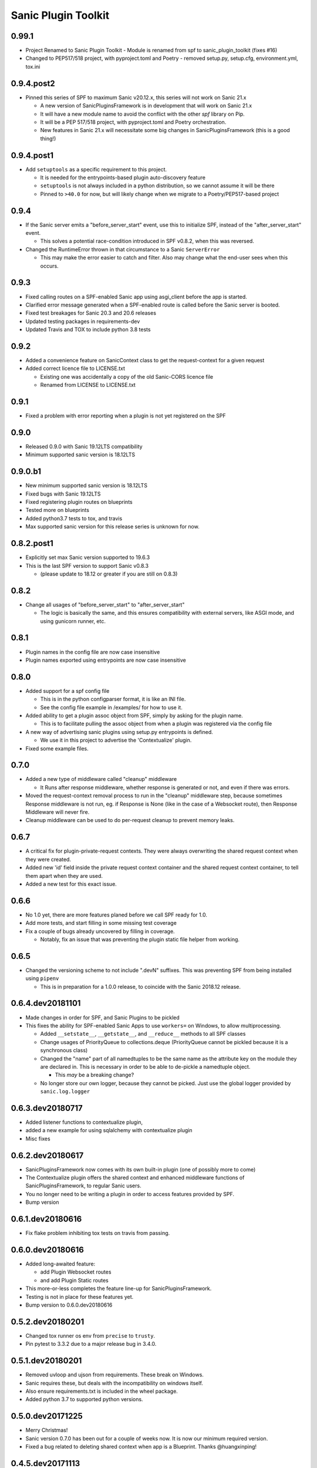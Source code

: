 Sanic Plugin Toolkit
====================

0.99.1
------
- Project Renamed to Sanic Plugin Toolkit
  - Module is renamed from spf to sanic_plugin_toolkit (fixes #16)
- Changed to PEP517/518 project, with pyproject.toml and Poetry
  - removed setup.py, setup.cfg, environment.yml, tox.ini

0.9.4.post2
-----------
- Pinned this series of SPF to maximum Sanic v20.12.x, this series will not work on Sanic 21.x

  - A new version of SanicPluginsFramework is in development that will work on Sanic 21.x
  - It will have a new module name to avoid the conflict with the other `spf` library on Pip.
  - It will be a PEP 517/518 project, with pyproject.toml and Poetry orchestration.
  - New features in Sanic 21.x will necessitate some big changes in SanicPluginsFramework (this is a good thing!)


0.9.4.post1
-----------
- Add ``setuptools`` as a specific requirement to this project.

  - It is needed for the entrypoints-based plugin auto-discovery feature
  - ``setuptools`` is not always included in a python distribution, so we cannot assume it will be there
  - Pinned to ``>40.0`` for now, but will likely change when we migrate to a Poetry/PEP517-based project


0.9.4
-----------
- If the Sanic server emits a "before_server_start" event, use this to initialize SPF, instead of the
  "after_server_start" event.

  - This solves a potential race-condition introduced in SPF v0.8.2, when this was reversed.
- Changed the RuntimeError thrown in that circumstance to a Sanic ``ServerError``

  - This may make the error easier to catch and filter. Also may change what the end-user sees when this occurs.


0.9.3
-----------
- Fixed calling routes on a SPF-enabled Sanic app using asgi_client before the app is started.
- Clarified error message generated when a SPF-enabled route is called before the Sanic server is booted.
- Fixed test breakages for Sanic 20.3 and 20.6 releases
- Updated testing packages in requirements-dev
- Updated Travis and TOX to include python 3.8 tests


0.9.2
-----------
- Added a convenience feature on SanicContext class to get the request-context for a given request
- Added correct licence file to LICENSE.txt

  - Existing one was accidentally a copy of the old Sanic-CORS licence file
  - Renamed from LICENSE to LICENSE.txt


0.9.1
-----------
- Fixed a problem with error reporting when a plugin is not yet registered on the SPF


0.9.0
-----------
- Released 0.9.0 with Sanic 19.12LTS compatibility
- Minimum supported sanic version is 18.12LTS


0.9.0.b1
-----------
- New minimum supported sanic version is 18.12LTS
- Fixed bugs with Sanic 19.12LTS
- Fixed registering plugin routes on blueprints
- Tested more on blueprints
- Added python3.7 tests to tox, and travis
- Max supported sanic version for this release series is unknown for now.


0.8.2.post1
-----------
- Explicitly set max Sanic version supported to 19.6.3
- This is the last SPF version to support Sanic v0.8.3

  - (please update to 18.12 or greater if you are still on 0.8.3)


0.8.2
-----
- Change all usages of "before_server_start" to "after_server_start"

  - The logic is basically the same, and this ensures compatibility with external servers, like ASGI mode, and using gunicorn runner, etc.


0.8.1
-----
- Plugin names in the config file are now case insensitive
- Plugin names exported using entrypoints are now case insensitive

0.8.0
-----
- Added support for a spf config file

  - This is in the python configparser format, it is like an INI file.
  - See the config file example in /examples/ for how to use it.

- Added ability to get a plugin assoc object from SPF, simply by asking for the plugin name.

  - This is to facilitate pulling the assoc object from when a plugin was registered via the config file

- A new way of advertising sanic plugins using setup.py entrypoints is defined.

  - We use it in this project to advertise the 'Contextualize' plugin.

- Fixed some example files.

0.7.0
-----
- Added a new type of middleware called "cleanup" middleware

  - It Runs after response middleware, whether response is generated or not, and even if there was errors.
- Moved the request-context removal process to run in the "cleanup" middleware step, because sometimes Response middleware is not run, eg. if Response is None (like in the case of a Websocket route), then Response Middleware will never fire.
- Cleanup middleware can be used to do per-request cleanup to prevent memory leaks.

0.6.7
-----
- A critical fix for plugin-private-request contexts. They were always overwriting the shared request context when they were created.
- Added new 'id' field inside the private request context container and the shared request context container, to tell them apart when they are used.
- Added a new test for this exact issue.

0.6.6
-----
- No 1.0 yet, there are more features planed before we call SPF ready for 1.0.
- Add more tests, and start filling in some missing test coverage
- Fix a couple of bugs already uncovered by filling in coverage.

  - Notably, fix an issue that was preventing the plugin static file helper from working.


0.6.5
-----
- Changed the versioning scheme to not include ".devN" suffixes. This was preventing SPF from being installed using ``pipenv``

  - This is in preparation for a 1.0.0 release, to coincide with the Sanic 2018.12 release.


0.6.4.dev20181101
-----------------
- Made changes in order for SPF, and Sanic Plugins to be pickled
- This fixes the ability for SPF-enabled Sanic Apps to use ``workers=`` on Windows, to allow multiprocessing.

  - Added ``__setstate__``, ``__getstate__``, and ``__reduce__`` methods to all SPF classes
  - Change usages of PriorityQueue to collections.deque (PriorityQueue cannot be pickled because it is a synchronous class)
  - Changed the "name" part of all namedtuples to be the same name as the attribute key on the module they are declared in. This is necessary in order to be able to de-pickle a namedtuple object.

    - This *may* be a breaking change?

  - No longer store our own logger, because they cannot be picked. Just use the global logger provided by ``sanic.log.logger``


0.6.3.dev20180717
-----------------
- Added listener functions to contextualize plugin,
- added a new example for using sqlalchemy with contextualize plugin
- Misc fixes


0.6.2.dev20180617
-----------------
- SanicPluginsFramework now comes with its own built-in plugin (one of possibly more to come)
- The Contextualize plugin offers the shared context and enhanced middleware functions of SanicPluginsFramework, to regular Sanic users.
- You no longer need to be writing a plugin in order to access features provided by SPF.
- Bump version


0.6.1.dev20180616
-----------------
- Fix flake problem inhibiting tox tests on travis from passing.


0.6.0.dev20180616
-----------------
- Added long-awaited feature:

  - add Plugin Websocket routes
  - and add Plugin Static routes

- This more-or-less completes the feature line-up for SanicPluginsFramework.
- Testing is not in place for these features yet.
- Bump version to 0.6.0.dev20180616


0.5.2.dev20180201
-----------------
- Changed tox runner os env from ``precise`` to ``trusty``.
- Pin pytest to 3.3.2 due to a major release bug in 3.4.0.


0.5.1.dev20180201
-----------------
- Removed uvloop and ujson from requirements. These break on Windows.
- Sanic requires these, but deals with the incompatibility on windows itself.
- Also ensure requirements.txt is included in the wheel package.
- Added python 3.7 to supported python versions.


0.5.0.dev20171225
-----------------
- Merry Christmas!
- Sanic version 0.7.0 has been out for a couple of weeks now. It is now our minimum required version.
- Fixed a bug related to deleting shared context when app is a Blueprint. Thanks @huangxinping!


0.4.5.dev20171113
-----------------
- Fixed error in plugin.log helper. It now calls the correct context .log function.


0.4.4.dev20171107
-----------------
- Bump to version 0.4.4 because 0.4.3 broke, and PyPI wouldn't let me re-upload it with the same version.


0.4.3.dev20171107
-----------------
- Fixed ContextDict to no longer be derived from ``dict``, while at the same time act more like a dictionary.
- Added ability for the request context to hold more than one request at once. Use ``id(request)`` to get the correct request context from the request-specific context dict.


0.4.2.dev20171106
-----------------
- Added a new namedtuple that represents a plugin registration association.
- It is simply a tuple of the plugin instance, and a matching PluginRegistration.

  - This is needed in the Sanic-Restplus port.

- Allow plugins to choose their own PluginAssociated class.


0.4.1.dev20171103
-----------------
- Ensure each SPF registers only one 'before_server_start' listener, no matter how many time the SPF is used, and how many plugins are registered on the SPF.
- Added a test to ensure logging works, when got the function from the context object.


0.4.0.dev20171103
-----------------
Some big architecture changes.

Split plugin and framework into separate files.

We no longer assume the plugin is going to be registered onto only one app/blueprint.

The plugin can be registered many times, onto many different SPF instances, on different apps.

This means we can no longer easily get a known context object directly from the plugin instance, now the context object
must be provided by the SPF that is registered on the given app. We also need to pass around the context object a bit
more than we did before. While this change makes the whole framework more complicated, it now actually feels cleaner.

This _should_ be enough to get Sanic-Cors ported over to SPF.

Added some tests.

Fixed some tests.


0.3.3.dev20171102
-----------------
Fixed bug in getting the plugin context object, when using the view/route decorator feature.

Got decorator-level middleware working. It runs the middleware on a per-view basis if the Plugin is not registered
on the app or blueprint, when decorating a view with a plugin.


0.3.2.dev20171102
-----------------
First pass cut at implementing a view-specific plugin, using a view decorator.

This is very handy for when you don't want to register a plugin on the whole application (or blueprint),
rather you just want the plugin to run on specific select views/routes. The main driver for this function is for
porting Sanic-CORS plugin to use sanic-plugins-framework, but it will be useful for may other plugins too.


0.3.1.dev20171102
-----------------
Fixed a bug when getting the spf singleton from a Blueprint

This fixed Legacy-style plugin registration when using blueprints.


0.3.0.dev20171102
-----------------
Plugins can now be applied to Blueprints! This is a game changer!

A new url_for function for the plugin! This is a handy thing when you need it.

Added a new section in the examples in the readme.

Bug fixes.


0.2.0.dev20171102
-----------------
Added a on_before_register hook for plugins, this is called when the plugin gets registered, but _before_ all of
the Plugin's routes, middleware, tasks, and exception handlers are evaluated. This allows the Plugin Author to
dynamically build routes and middleware at runtime based on the passed in configuration.

Added changelog.


0.1.0.dev20171101
-----------------
More features!

SPF can only be instantiated once per App now. If you try to create a new SPF for a given app, it will give you back the existing one.

Plugins can now be registered into SPF by using the plugin's module, and also by passing in the Class name of the plugin. Its very smart.

Plugins can use the legacy method to register themselves on an app. Like ``sample_plugin = SamplePlugin(app)`` it will work correctly.

More tests!

FLAKE8 now runs on build, and _passes_!

Misc Bug fixes.


0.1.0.20171018-1 (.post1)
-------------------------
Fix readme, add shields to readme


0.1.0.20171018
--------------
Bump version to trigger travis tests, and initial pypi build


0.1.0.dev1
----------
Initial release, pre-alpha.
Got TOX build working with Python 3.5 and Python 3.6, with pytest tests and flake8
